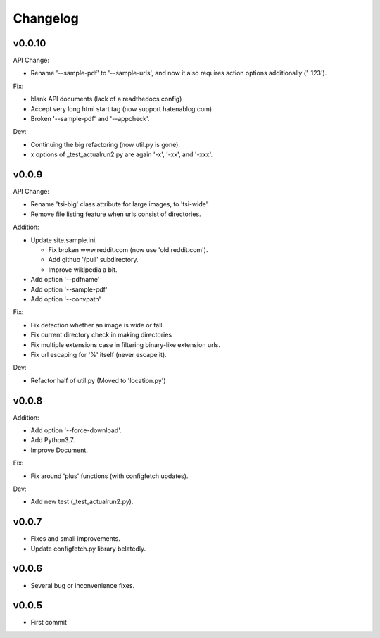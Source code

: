 
Changelog
=========

v0.0.10
-------

API Change:

* Rename '--sample-pdf' to '--sample-urls',
  and now it also requires action options additionally ('-123').

Fix:

* blank API documents (lack of a readthedocs config)
* Accept very long html start tag (now support hatenablog.com).
* Broken '--sample-pdf' and '--appcheck'.

Dev:

* Continuing the big refactoring (now util.py is gone).
* x options of _test_actualrun2.py are again '-x', '-xx', and '-xxx'.


v0.0.9
------

API Change:

* Rename 'tsi-big' class attribute for large images, to 'tsi-wide'.
* Remove file listing feature when urls consist of directories.

Addition:

* Update site.sample.ini.

  * Fix broken www.reddit.com (now use 'old.reddit.com').
  * Add github '/pull' subdirectory.
  * Improve wikipedia a bit.

* Add option '--pdfname'
* Add option '--sample-pdf'
* Add option '--convpath'

Fix:

* Fix detection whether an image is wide or tall.
* Fix current directory check in making directories
* Fix multiple extensions case in filtering binary-like extension urls.
* Fix url escaping for '%' itself (never escape it).

Dev:

* Refactor half of util.py (Moved to 'location.py')


v0.0.8
------

Addition:

* Add option '--force-download'.
* Add Python3.7.
* Improve Document.

Fix:

* Fix around 'plus' functions (with configfetch updates).

Dev:

* Add new test (_test_actualrun2.py).


v0.0.7
------

* Fixes and small improvements.
* Update configfetch.py library belatedly.


v0.0.6
------

* Several bug or inconvenience fixes.


v0.0.5
------

* First commit
